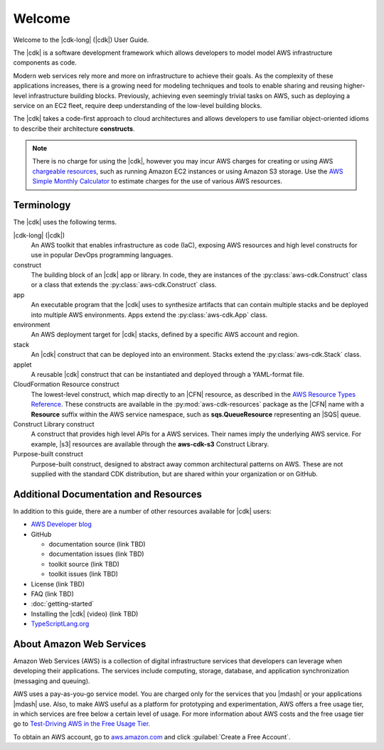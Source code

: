 .. Copyright 2010-2018 Amazon.com, Inc. or its affiliates. All Rights Reserved.

   This work is licensed under a Creative Commons Attribution-NonCommercial-ShareAlike 4.0
   International License (the "License"). You may not use this file except in compliance with the
   License. A copy of the License is located at http://creativecommons.org/licenses/by-nc-sa/4.0/.

   This file is distributed on an "AS IS" BASIS, WITHOUT WARRANTIES OR CONDITIONS OF ANY KIND,
   either express or implied. See the License for the specific language governing permissions and
   limitations under the License.

.. Synched with release 1.0.200180 on 3/15/2018

.. _welcome:

#######
Welcome
#######

Welcome to the |cdk-long| (|cdk|) User Guide.

The |cdk| is a software development framework which allows
developers to model model AWS infrastructure components as code.

Modern web services rely more and more on infrastructure to achieve their goals.
As the complexity of these applications increases, there is a growing need for
modeling techniques and tools to enable sharing and reusing higher-level
infrastructure building blocks. Previously, achieving even seemingly trivial tasks on
AWS, such as deploying a service on an EC2 fleet, require deep understanding of
the low-level building blocks.

The |cdk| takes a code-first approach to cloud architectures and allows developers
to use familiar object-oriented idioms to describe their architecture
**constructs**.

.. note:: There is no charge for using the |cdk|, however you may incur AWS charges for creating or using AWS
	  `chargeable resources <http://docs.aws.amazon.com/general/latest/gr/glos-chap.html#chargeable-resources>`_,
	  such as running Amazon EC2 instances or using Amazon S3 storage.
	  Use the
	  `AWS Simple Monthly Calculator <http://calculator.s3.amazonaws.com/index.html>`_
          to estimate charges for the use of various AWS resources.

.. _terminology:

Terminology
===========

The |cdk| uses the following terms.

|cdk-long| (|cdk|)
   An AWS toolkit that enables infrastructure as code (IaC), exposing AWS
   resources and high level constructs for use in popular DevOps programming
   languages.

construct
   The building block of an |cdk| app or library. In code, they are instances of
   the :py:class:`aws-cdk.Construct` class or a class that extends the
   :py:class:`aws-cdk.Construct` class.

app
   An executable program that the |cdk| uses to synthesize artifacts
   that can contain multiple stacks and be deployed into multiple AWS environments.
   Apps extend the :py:class:`aws-cdk.App` class.

environment
   An AWS deployment target for |cdk| stacks, defined by a specific AWS account and region.

stack
   An |cdk| construct that can be deployed into an environment.
   Stacks extend the :py:class:`aws-cdk.Stack` class.

applet
   A reusable |cdk| construct that can be instantiated and deployed through a
   YAML-format file.

CloudFormation Resource construct
   The lowest-level construct, which map directly to an |CFN| resource,
   as described in the
   `AWS Resource Types Reference <https://docs.aws.amazon.com/AWSCloudFormation/latest/UserGuide/aws-template-resource-type-ref.html>`_.
   These constructs are available in the :py:mod:`aws-cdk-resources` package
   as the |CFN| name with a **Resource** suffix within the AWS service namespace,
   such as **sqs.QueueResource** representing an |SQS| queue.

Construct Library construct
   A construct that provides high level APIs for a AWS services.
   Their names imply the underlying AWS service.
   For example, |s3| resources are available through the **aws-cdk-s3**
   Construct Library.

Purpose-built construct
   Purpose-built construct, designed to abstract away common architectural
   patterns on AWS. These are not supplied with the standard CDK distribution,
   but are shared within your organization or on GitHub.

.. _aws_cdk_additional_resources:

Additional Documentation and Resources
======================================

In addition to this guide, there are a number of other resources available for |cdk| users:

* `AWS Developer blog <https://aws.amazon.com/blogs/developer/>`_
* GitHub

  * documentation source (link TBD)
  * documentation issues (link TBD)
  * toolkit source (link TBD)
  * toolkit issues (link TBD)

* License (link TBD)
* FAQ (link TBD)
* :doc:`getting-started`
* Installing the |cdk| (video) (link TBD)
* `TypeScriptLang.org <https://www.typescriptlang.org/>`_

.. _about-aws:

About Amazon Web Services
=========================

Amazon Web Services (AWS) is a collection of digital infrastructure services that developers can
leverage when developing their applications. The services include computing, storage, database, and
application synchronization (messaging and queuing).

AWS uses a pay-as-you-go service model. You are charged only for the services that you |mdash| or
your applications |mdash| use. Also, to make AWS useful as a platform for prototyping and
experimentation, AWS offers a free usage tier, in which services are free below a certain level of
usage. For more information about AWS costs and the free usage tier go to
`Test-Driving AWS in the Free Usage Tier <http://docs.aws.amazon.com/awsaccountbilling/latest/aboutv2/billing-free-tier.html>`_.

To obtain an AWS account, go to `aws.amazon.com <https://aws.amazon.com>`_ and click :guilabel:`Create a Free Account`.
